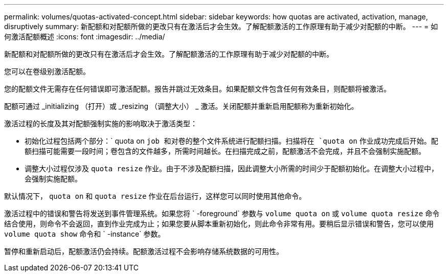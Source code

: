 ---
permalink: volumes/quotas-activated-concept.html 
sidebar: sidebar 
keywords: how quotas are activated, activation, manage, disruptively 
summary: 新配额和对配额所做的更改只有在激活后才会生效。了解配额激活的工作原理有助于减少对配额的中断。 
---
= 如何激活配额概述
:icons: font
:imagesdir: ../media/


[role="lead"]
新配额和对配额所做的更改只有在激活后才会生效。了解配额激活的工作原理有助于减少对配额的中断。

您可以在卷级别激活配额。

您的配额文件无需存在任何错误即可激活配额。报告并跳过无效条目。如果配额文件包含任何有效条目，则配额将被激活。

配额可通过 _initializing （打开）或 _resizing （调整大小） _ 激活。关闭配额并重新启用配额称为重新初始化。

激活过程的长度及其对配额强制实施的影响取决于激活类型：

* 初始化过程包括两个部分：` quota on `job 和对卷的整个文件系统进行配额扫描。扫描将在 `quota on` 作业成功完成后开始。配额扫描可能需要一段时间；卷包含的文件越多，所需时间越长。在扫描完成之前，配额激活不会完成，并且不会强制实施配额。
* 调整大小过程仅涉及 `quota resize` 作业。由于不涉及配额扫描，因此调整大小所需的时间少于配额初始化。在调整大小过程中，会强制实施配额。


默认情况下， `quota on` 和 `quota resize` 作业在后台运行，这样您可以同时使用其他命令。

激活过程中的错误和警告将发送到事件管理系统。如果您将 ` -foreground` 参数与 `volume quota on` 或 `volume quota resize` 命令结合使用，则命令不会返回，直到作业完成为止；如果您要从脚本重新初始化，则此命令非常有用。要稍后显示错误和警告，您可以使用 `volume quota show` 命令和 ` -instance` 参数。

暂停和重新启动后，配额激活仍会持续。配额激活过程不会影响存储系统数据的可用性。
